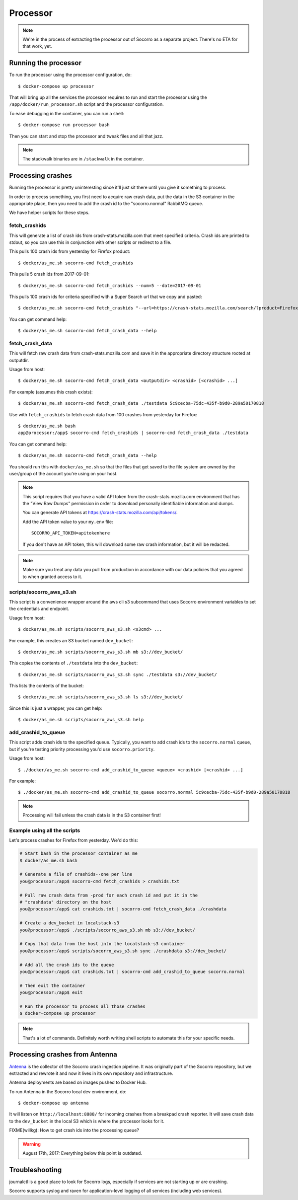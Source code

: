 .. _processor-chapter:

=========
Processor
=========

.. Note::

   We're in the process of extracting the processor out of Socorro as a separate
   project. There's no ETA for that work, yet.


Running the processor
=====================

To run the processor using the processor configuration, do::

  $ docker-compose up processor


That will bring up all the services the processor requires to run and start the
processor using the ``/app/docker/run_processor.sh`` script and the processor
configuration.

To ease debugging in the container, you can run a shell::

  $ docker-compose run processor bash


Then you can start and stop the processor and tweak files and all that jazz.

.. Note::

   The stackwalk binaries are in ``/stackwalk`` in the container.


Processing crashes
==================

Running the processor is pretty uninteresting since it'll just sit there until
you give it something to process.

In order to process something, you first need to acquire raw crash data, put the
data in the S3 container in the appropriate place, then you need to add the
crash id to the "socorro.normal" RabbitMQ queue.

We have helper scripts for these steps.


fetch_crashids
--------------

This will generate a list of crash ids from crash-stats.mozilla.com that meet
specified criteria. Crash ids are printed to stdout, so you can use this in
conjunction with other scripts or redirect to a file.

This pulls 100 crash ids from yesterday for Firefox product::

  $ docker/as_me.sh socorro-cmd fetch_crashids

This pulls 5 crash ids from 2017-09-01::

  $ docker/as_me.sh socorro-cmd fetch_crashids --num=5 --date=2017-09-01

This pulls 100 crash ids for criteria specified with a Super Search url that we
copy and pasted::

  $ docker/as_me.sh socorro-cmd fetch_crashids "--url=https://crash-stats.mozilla.com/search/?product=Firefox&date=%3E%3D2017-09-05T15%3A09%3A00.000Z&date=%3C2017-09-12T15%3A09%3A00.000Z&_sort=-date&_facets=signature&_columns=date&_columns=signature&_columns=product&_columns=version&_columns=build_id&_columns=platform"

You can get command help::

  $ docker/as_me.sh socorro-cmd fetch_crash_data --help


fetch_crash_data
----------------

This will fetch raw crash data from crash-stats.mozilla.com and save it in the
appropriate directory structure rooted at outputdir.

Usage from host::

  $ docker/as_me.sh socorro-cmd fetch_crash_data <outputdir> <crashid> [<crashid> ...]


For example (assumes this crash exists)::

  $ docker/as_me.sh socorro-cmd fetch_crash_data ./testdata 5c9cecba-75dc-435f-b9d0-289a50170818


Use with ``fetch_crashids`` to fetch crash data from 100 crashes from yesterday
for Firefox::

  $ docker/as_me.sh bash
  app@processor:/app$ socorro-cmd fetch_crashids | socorro-cmd fetch_crash_data ./testdata


You can get command help::

  $ docker/as_me.sh socorro-cmd fetch_crash_data --help


You should run this with ``docker/as_me.sh`` so that the files that get saved to
the file system are owned by the user/group of the account you're using on your
host.

.. Note::

   This script requires that you have a valid API token from the
   crash-stats.mozilla.com environment that has the "View Raw Dumps" permission
   in order to download personally identifiable information and dumps.

   You can generate API tokens at `<https://crash-stats.mozilla.com/api/tokens/>`_.

   Add the API token value to your ``my.env`` file::

       SOCORRO_API_TOKEN=apitokenhere

   If you don't have an API token, this will download some raw crash
   information, but it will be redacted.


.. Note::

   Make sure you treat any data you pull from production in accordance with our
   data policies that you agreed to when granted access to it.


scripts/socorro_aws_s3.sh
-------------------------

This script is a convenience wrapper around the aws cli s3 subcommand that uses
Socorro environment variables to set the credentials and endpoint.

Usage from host::

  $ docker/as_me.sh scripts/socorro_aws_s3.sh <s3cmd> ...


For example, this creates an S3 bucket named ``dev_bucket``::

  $ docker/as_me.sh scripts/socorro_aws_s3.sh mb s3://dev_bucket/


This copies the contents of ``./testdata`` into the ``dev_bucket``::

  $ docker/as_me.sh scripts/socorro_aws_s3.sh sync ./testdata s3://dev_bucket/


This lists the contents of the bucket::

  $ docker/as_me.sh scripts/socorro_aws_s3.sh ls s3://dev_bucket/


Since this is just a wrapper, you can get help::

  $ docker/as_me.sh scripts/socorro_aws_s3.sh help


add_crashid_to_queue
--------------------

This script adds crash ids to the specified queue. Typically, you want to add
crash ids to the ``socorro.normal`` queue, but if you're testing priority
processing you'd use ``socorro.priority``.

Usage from host::

  $ ./docker/as_me.sh socorro-cmd add_crashid_to_queue <queue> <crashid> [<crashid> ...]


For example::

  $ ./docker/as_me.sh socorro-cmd add_crashid_to_queue socorro.normal 5c9cecba-75dc-435f-b9d0-289a50170818


.. Note::

   Processing will fail unless the crash data is in the S3 container first!


Example using all the scripts
-----------------------------

Let's process crashes for Firefox from yesterday. We'd do this:

.. code-block:: shell

  # Start bash in the processor container as me
  $ docker/as_me.sh bash

  # Generate a file of crashids--one per line
  you@processor:/app$ socorro-cmd fetch_crashids > crashids.txt

  # Pull raw crash data from -prod for each crash id and put it in the
  # "crashdata" directory on the host
  you@processor:/app$ cat crashids.txt | socorro-cmd fetch_crash_data ./crashdata

  # Create a dev_bucket in localstack-s3
  you@processor:/app$ ./scripts/socorro_aws_s3.sh mb s3://dev_bucket/

  # Copy that data from the host into the localstack-s3 container
  you@processor:/app$ scripts/socorro_aws_s3.sh sync ./crashdata s3://dev_bucket/

  # Add all the crash ids to the queue
  you@processor:/app$ cat crashids.txt | socorro-cmd add_crashid_to_queue socorro.normal

  # Then exit the container
  you@processor:/app$ exit

  # Run the processor to process all those crashes
  $ docker-compose up processor


.. Note::

   That's a lot of commands. Definitely worth writing shell scripts to automate
   this for your specific needs.


Processing crashes from Antenna
===============================

`Antenna <https://antenna.readthedocs.io/>`_ is the collector of the Socorro
crash ingestion pipeline. It was originally part of the Socorro repository, but
we extracted and rewrote it and now it lives in its own repository and
infrastructure.

Antenna deployments are based on images pushed to Docker Hub.

To run Antenna in the Socorro local dev environment, do::

  $ docker-compose up antenna


It will listen on ``http://localhost:8888/`` for incoming crashes from a
breakpad crash reporter. It will save crash data to the ``dev_bucket`` in the
local S3 which is where the processor looks for it.

FIXME(willkg): How to get crash ids into the processing queue?


.. Warning::

   August 17th, 2017: Everything below this point is outdated.


Troubleshooting
===============

journalctl is a good place to look for Socorro logs, especially if services
are not starting up or are crashing.

Socorro supports syslog and raven for application-level logging of all
services (including web services).

